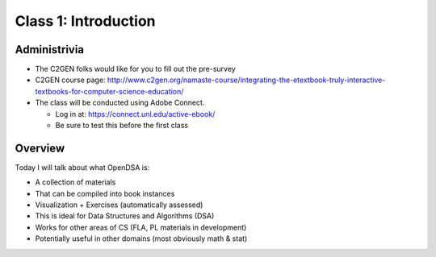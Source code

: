 .. This file is part of the OpenDSA eTextbook project. See
.. http://algoviz.org/OpenDSA for more details.
.. Copyright (c) 2012-2013 by the OpenDSA Project Contributors, and
.. distributed under an MIT open source license.

.. avmetadata::
   :author: Cliff Shaffer
   :satisfies: OpenDSA Introduction
   :topic: Introduction

Class 1: Introduction
=====================

Administrivia
-------------

* The C2GEN folks would like for you to fill out the pre-survey
* C2GEN course page: http://www.c2gen.org/namaste-course/integrating-the-etextbook-truly-interactive-textbooks-for-computer-science-education/
* The class will be conducted using Adobe Connect.

  * Log in at: https://connect.unl.edu/active-ebook/
  * Be sure to test this before the first class

Overview
--------

Today I will talk about what OpenDSA is:

* A collection of materials
* That can be compiled into book instances
* Visualization + Exercises (automatically assessed)
* This is ideal for Data Structures and Algorithms (DSA)
* Works for other areas of CS (FLA, PL materials in development)
* Potentially useful in other domains (most obviously math & stat)
